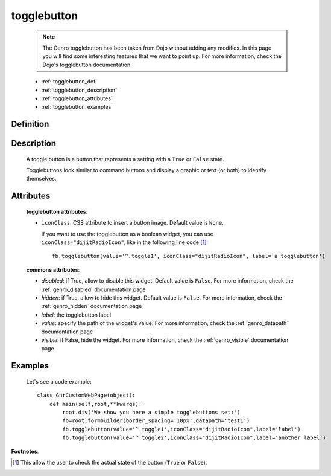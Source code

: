 .. _genro_togglebutton:

============
togglebutton
============

    .. note:: The Genro togglebutton has been taken from Dojo without adding any modifies. In this page you will find some interesting features that we want to point up. For more information, check the Dojo's togglebutton documentation.
    
    * :ref:`togglebutton_def`
    * :ref:`togglebutton_description`
    * :ref:`togglebutton_attributes`
    * :ref:`togglebutton_examples`
    
.. _togglebutton_def:

Definition
==========

    .. automethod:: gnr.web.gnrwebstruct.GnrDomSrc_dojo_11.togglebutton

.. _togglebutton_description:

Description
===========

    A toggle button is a button that represents a setting with a ``True`` or ``False`` state.
    
    Togglebuttons look similar to command buttons and display a graphic or text (or both) to identify themselves.

.. _togglebutton_attributes:

Attributes
==========
    
    **togglebutton attributes**:
    
    * ``iconClass``: CSS attribute to insert a button image. Default value is ``None``.
    
      If you want to use the togglebutton as a boolean widget, you can use ``iconClass="dijitRadioIcon"``, like in the following line code [#]_::
    
        fb.togglebutton(value='^.toggle1', iconClass="dijitRadioIcon", label='a togglebutton')
        
    **commons attributes**:
    
    * *disabled*: if True, allow to disable this widget. Default value is ``False``. For more information, check the :ref:`genro_disabled` documentation page
    * *hidden*: if True, allow to hide this widget. Default value is ``False``. For more information, check the :ref:`genro_hidden` documentation page
    * *label*: the togglebutton label
    * *value*: specify the path of the widget's value. For more information, check the :ref:`genro_datapath` documentation page
    * *visible*: if False, hide the widget. For more information, check the :ref:`genro_visible` documentation page

.. _togglebutton_examples:

Examples
========

    Let's see a code example::
    
        class GnrCustomWebPage(object):
            def main(self,root,**kwargs):
                root.div('We show you here a simple togglebuttons set:')
                fb=root.formbuilder(border_spacing='10px',datapath='test1')
                fb.togglebutton(value='^.toggle1',iconClass="dijitRadioIcon",label='label')
                fb.togglebutton(value='^.toggle2',iconClass="dijitRadioIcon",label='another label')

**Footnotes**:

.. [#] This allow the user to check the actual state of the button (``True`` or ``False``).